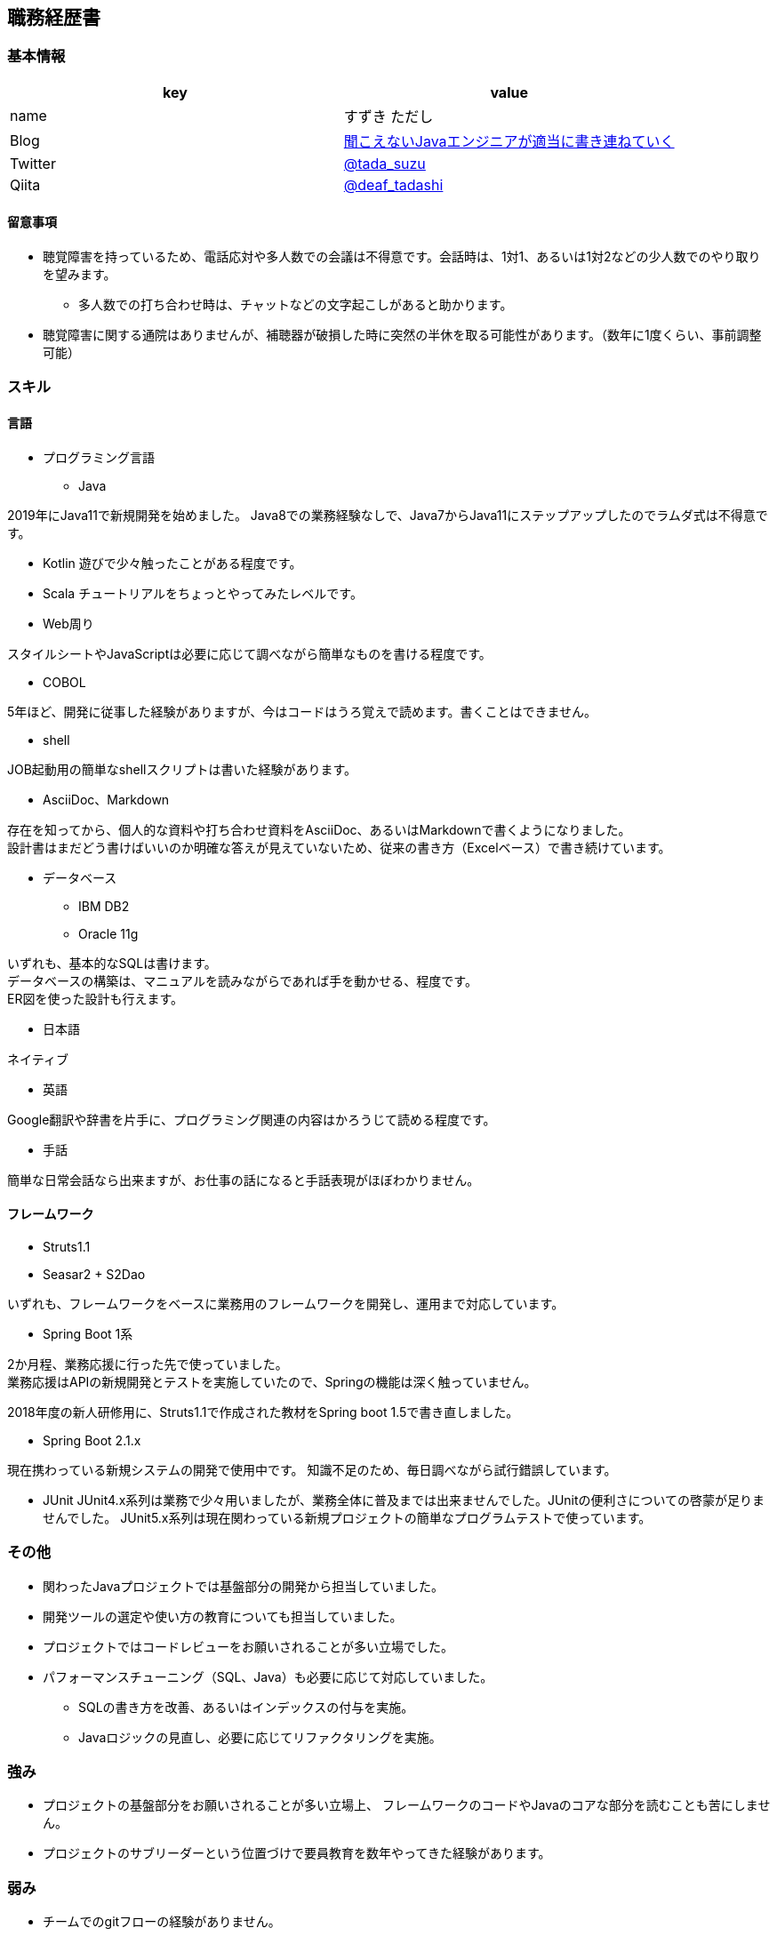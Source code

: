 == 職務経歴書

=== 基本情報

[options="header"]
|===============================================================
| key | value

| name | すずき ただし
| Blog | http://tadashi.hatenablog.com/[聞こえないJavaエンジニアが適当に書き連ねていく]
| Twitter | https://twitter.com/tada_suzu[@tada_suzu]
| Qiita | https://qiita.com/deaf_tadashi[@deaf_tadashi]
|===============================================================

==== 留意事項
* 聴覚障害を持っているため、電話応対や多人数での会議は不得意です。会話時は、1対1、あるいは1対2などの少人数でのやり取りを望みます。
** 多人数での打ち合わせ時は、チャットなどの文字起こしがあると助かります。
* 聴覚障害に関する通院はありませんが、補聴器が破損した時に突然の半休を取る可能性があります。（数年に1度くらい、事前調整可能）

=== スキル

==== 言語
* プログラミング言語
** Java

2019年にJava11で新規開発を始めました。
Java8での業務経験なしで、Java7からJava11にステップアップしたのでラムダ式は不得意です。

** Kotlin
遊びで少々触ったことがある程度です。

** Scala
チュートリアルをちょっとやってみたレベルです。

** Web周り

スタイルシートやJavaScriptは必要に応じて調べながら簡単なものを書ける程度です。

** COBOL

5年ほど、開発に従事した経験がありますが、今はコードはうろ覚えで読めます。書くことはできません。

** shell

JOB起動用の簡単なshellスクリプトは書いた経験があります。

** AsciiDoc、Markdown

存在を知ってから、個人的な資料や打ち合わせ資料をAsciiDoc、あるいはMarkdownで書くようになりました。 +
設計書はまだどう書けばいいのか明確な答えが見えていないため、従来の書き方（Excelベース）で書き続けています。

** データベース

*** IBM DB2
*** Oracle 11g

いずれも、基本的なSQLは書けます。 +
データベースの構築は、マニュアルを読みながらであれば手を動かせる、程度です。 +
ER図を使った設計も行えます。

* 日本語

ネイティブ

* 英語

Google翻訳や辞書を片手に、プログラミング関連の内容はかろうじて読める程度です。

* 手話

簡単な日常会話なら出来ますが、お仕事の話になると手話表現がほぼわかりません。


==== フレームワーク
* Struts1.1
* Seasar2 + S2Dao

いずれも、フレームワークをベースに業務用のフレームワークを開発し、運用まで対応しています。

* Spring Boot 1系

2か月程、業務応援に行った先で使っていました。 +
業務応援はAPIの新規開発とテストを実施していたので、Springの機能は深く触っていません。

2018年度の新人研修用に、Struts1.1で作成された教材をSpring boot 1.5で書き直しました。

* Spring Boot 2.1.x

現在携わっている新規システムの開発で使用中です。
知識不足のため、毎日調べながら試行錯誤しています。

* JUnit
JUnit4.x系列は業務で少々用いましたが、業務全体に普及までは出来ませんでした。JUnitの便利さについての啓蒙が足りませんでした。
JUnit5.x系列は現在関わっている新規プロジェクトの簡単なプログラムテストで使っています。

=== その他

** 関わったJavaプロジェクトでは基盤部分の開発から担当していました。
** 開発ツールの選定や使い方の教育についても担当していました。
** プロジェクトではコードレビューをお願いされることが多い立場でした。
** パフォーマンスチューニング（SQL、Java）も必要に応じて対応していました。
*** SQLの書き方を改善、あるいはインデックスの付与を実施。
*** Javaロジックの見直し、必要に応じてリファクタリングを実施。


=== 強み

* プロジェクトの基盤部分をお願いされることが多い立場上、
フレームワークのコードやJavaのコアな部分を読むことも苦にしません。
* プロジェクトのサブリーダーという位置づけで要員教育を数年やってきた経験があります。


=== 弱み
* チームでのgitフローの経験がありません。
** subversionでの運用止まりです。
* 業務で新しいことをやる機会がないため、ちょっと触ったことがある程度の知識が多いです。

=== やったことはないが、興味があるもの
* クラウドで動くアプリケーション構築
* Dockerを使ったプロジェクト開発
** Dockerの自習は職場の端末でやったことがありますが、ネットワーク周りがうまくいかず、開発で使えるところまでいけていません。

== 登壇歴
* JJUG CCC 2016 fall
** JMH超入門 というテーマで20分お話しました。

* JJUC CCC 2019 Spring
** スキマ分野で生き残るための戦略 というテーマで20分お話ししました。

== 職務経歴

=== 2019年1月頃～現在
==== 業務内容
音楽会社の基幹システムの再構築プロジェクトにシステム基盤の開発及び、プログラマ支援という立場で関わっています。
画面やバッチ処理の基本設計には深く関わっていません。

現在のプロジェクトは経験が少ないメンバーが多いため、質問があったときは一緒に手を動かしながら原因を究明していくことが多いです。

==== 環境
* プログラミング言語
** Java11 + Spring Boot 2.1.x（Spring Boot 2.2へのバージョンアップは検討中）

* データベース
** IBM Db2

=== 2017年11月、12月
==== 業務内容
Spring Boot 1.4で新規開発を行っているプロジェクトの開発支援に行きました。 +
APIの新規開発とテストを担当していました。

==== 環境

* プログラミング言語
** Java8 + Spring Boot 1.4

* データベース
** PostgreSQL

=== 2014年1月～2019年1月頃まで
==== 業務内容
音楽会社の販売管理システムの再構築を経て、維持・ユーザー要望対応を担当していました。 +
前プロジェクトが中断する前から要件定義が始まっており、参画した時点では要件定義がほぼ完了していました。 +
システムの基盤、画面・バッチのプロトタイプ開発、技術調査を経て、今は基本設計、詳細設計、実装、テストとすべてを担当していました。

その他、音楽会社の社内システムの一部機能を別の社内システムに移植、Chrome対応などの細かい案件も担当しました。 +
細かい案件では私が実際に手を動かすことはほとんどなく、事前の調査及び修正方針決め、進捗管理を担当しました。

2016年後半からスポット的に、お客様の環境で動いていたシステムの改修を依頼されることがあります。 +
システムの作りについてはお客様もすべてを把握しているわけではないため、コードを読みながら修正箇所を確認して対応していました。

==== 環境

* サーバー
** Linux + Tomcat7
** Windows Server + Tomcat 8.5

* プログラミング言語
** Java7 + seasar2(をベースにしたフレームワーク)
** Java8 + Struts1(をベースにした他社開発のフレームワーク)

* データベース
** Oracle11g
** IBM Db2

=== 2013年9月 ～ 2013年12月
==== 業務内容
自社システムのリプレース対応（会社都合により中断）を担当しました。 +
前業務終了前から続いていたプロジェクトにプログラマとして参画しましたが、プロジェクトそのものが中断となりました。 +
プロジェクト内では、システム基盤として技術調査・プロトタイプの開発を行っていました。

==== 環境

* サーバー
** GlassFish

* プログラミング言語
** Java7 + オリジナルフレームワーク
*** オリジナルフレームワークは先人が開発したものをカスタマイズしようとしていた矢先にプロジェクトが中止。

* データベース
** PostgreSQL

=== 2002年4月 ～ 2013年9月
==== 業務内容
音楽関係の物流会社が運営している、物流パッケージシステムの開発、維持を行いました。

入社当初はIBM汎用機＋COBOLのシステムでしたが、2006年頃に画面をWeb化、2008年頃にホストをオープン系にリプレースしました。
両方のプロジェクトに主担当として関わっております。

画面のWeb化時はシステム基盤を担当するプログラマ、ホストのリプレース時は画面側の進捗管理を担当しつつ、技術調査・実装を担いました。
システムの総合テスト等も経験しております。

最後の1年間は客先に常駐し、開発担当チームのリーダーとしてチームを率いていました。

==== 環境

* サーバー

** IBM汎用機(2002年4月～2008年頃まで)
** Linux + Websphere(2008年頃～2013年)

* プログラミング言語
** COBOL
** Java1.6 + struts1.1

* データベース
** IBM DB2
